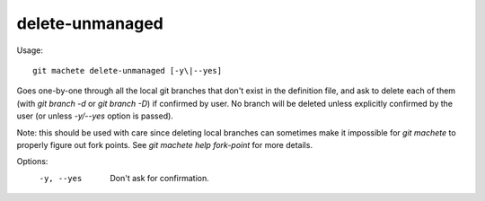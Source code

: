 .. _delete-unmanaged:

delete-unmanaged
-----------
Usage:
::
    git machete delete-unmanaged [-y\|--yes]

Goes one-by-one through all the local git branches that don't exist in the definition file,
and ask to delete each of them (with `git branch -d` or `git branch -D`) if confirmed by user.
No branch will be deleted unless explicitly confirmed by the user (or unless `-y/--yes` option is passed).

Note: this should be used with care since deleting local branches can sometimes make it impossible for `git machete` to properly figure out fork points.
See `git machete help fork-point` for more details.

Options:
  -y, --yes          Don't ask for confirmation.
